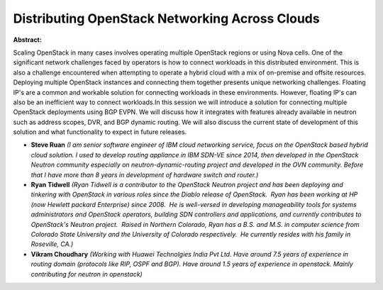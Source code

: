 Distributing OpenStack Networking Across Clouds
~~~~~~~~~~~~~~~~~~~~~~~~~~~~~~~~~~~~~~~~~~~~~~~

**Abstract:**

Scaling OpenStack in many cases involves operating multiple OpenStack regions or using Nova cells. One of the significant network challenges faced by operators is how to connect workloads in this distributed environment. This is also a challenge encountered when attempting to operate a hybrid cloud with a mix of on-premise and offsite resources. Deploying multiple OpenStack instances and connecting them together presents unique networking challenges. Floating IP's are a common and workable solution for connecting workloads in these environments. However, floating IP's can also be an inefficient way to connect workloads.In this session we will introduce a solution for connecting multiple OpenStack deployments using BGP EVPN. We will discuss how it integrates with features already available in neutron such as address scopes, DVR, and BGP dynamic routing. We will also discuss the current state of development of this solution and what functionality to expect in future releases.


* **Steve Ruan** *(I am senior software engineer of IBM cloud networking service, focus on the OpenStack based hybrid cloud solution. I used to develop routing appliance in IBM SDN-VE since 2014, then developed in the OpenStack Neutron community especially on neutron-dynamic-routing project and developed in the OVN community. Before that I have more than 8 years in development of hardware switch and router.)*

* **Ryan Tidwell** *(Ryan Tidwell is a contributor to the OpenStack Neutron project and has been deploying and tinkering with OpenStack in various roles since the Diablo release of OpenStack.  Ryan has been working at HP (now Hewlett packard Enterprise) since 2008.  He is well-versed in developing manageability tools for systems administrators and OpenStack operators, building SDN controllers and applications, and currently contributes to OpenStack's Neutron project.  Raised in Northern Colorado, Ryan has a B.S. and M.S. in computer science from Colorado State University and the University of Colorado respectively.  He currently resides with his family in Roseville, CA.)*

* **Vikram Choudhary** *(Working with Huawei Technolgies India Pvt Ltd. Have around 7.5 years of experience in routing domain (protocols like RIP, OSPF and BGP). Have around 1.5 years of experience in openstack. Mainly contributing for neutron in openstack)*
